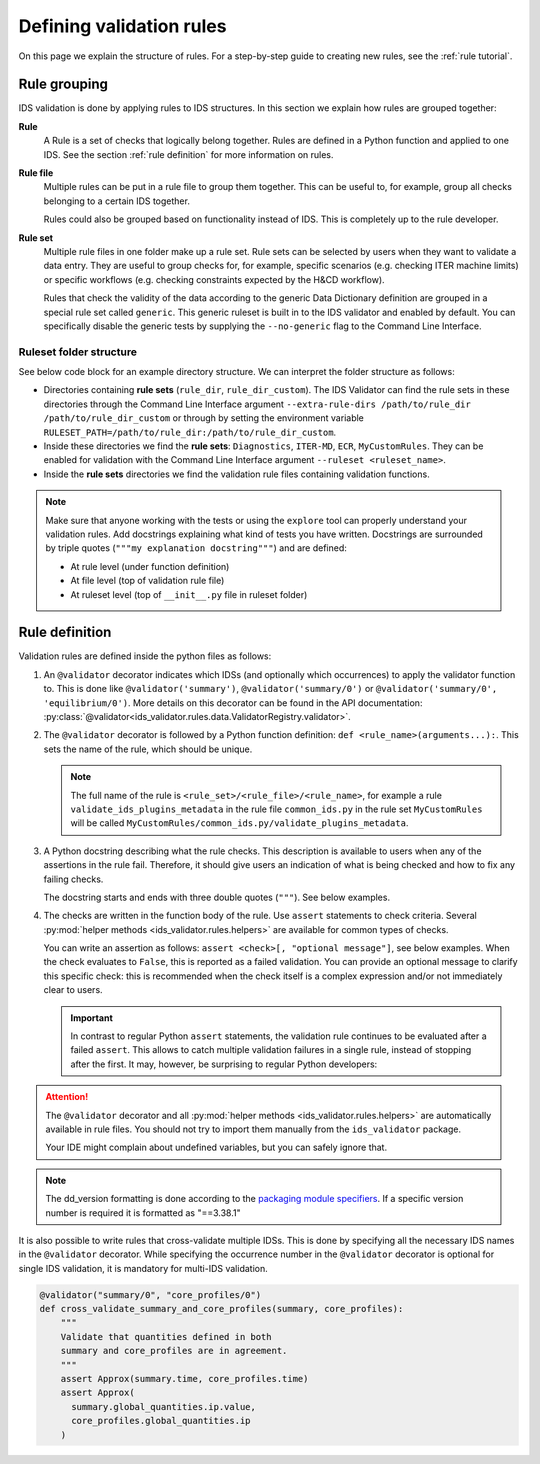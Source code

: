 .. _`defining rules`:

Defining validation rules
===========================

On this page we explain the structure of rules. For a step-by-step guide to
creating new rules, see the :ref:`rule tutorial`.

Rule grouping
-------------

IDS validation is done by applying rules to IDS structures. In this section we
explain how rules are grouped together:

..
  TODO: update Rule definition when multi-IDS validation is implemented

**Rule**
  A Rule is a set of checks that logically belong together. Rules are defined in
  a Python function and applied to one IDS. See the section :ref:`rule
  definition` for more information on rules.

**Rule file**
  Multiple rules can be put in a rule file to group them together. This can be
  useful to, for example, group all checks belonging to a certain IDS together.

  Rules could also be grouped based on functionality instead of IDS. This is
  completely up to the rule developer.

**Rule set**
  Multiple rule files in one folder make up a rule set. Rule sets can be
  selected by users when they want to validate a data entry. They are useful to
  group checks for, for example, specific scenarios (e.g. checking ITER machine
  limits) or specific workflows (e.g. checking constraints expected by the H&CD
  workflow).

  Rules that check the validity of the data according to the generic Data
  Dictionary definition are grouped in a special rule set called ``generic``.
  This generic ruleset is built in to the IDS validator and enabled by default.
  You can specifically disable the generic tests by supplying the
  ``--no-generic`` flag to the Command Line Interface.


Ruleset folder structure
''''''''''''''''''''''''

See below code block for an example directory structure. We can interpret the
folder structure as follows:

- Directories containing **rule sets** (``rule_dir``, ``rule_dir_custom``). The
  IDS Validator can find the rule sets in these directories through the Command
  Line Interface argument ``--extra-rule-dirs /path/to/rule_dir
  /path/to/rule_dir_custom`` or through by setting the environment variable
  ``RULESET_PATH=/path/to/rule_dir:/path/to/rule_dir_custom``.
- Inside these directories we find the **rule sets**: ``Diagnostics``,
  ``ITER-MD``, ``ECR``, ``MyCustomRules``. They can be enabled for validation
  with the Command Line Interface argument ``--ruleset <ruleset_name>``.
- Inside the **rule sets** directories we find the validation rule files
  containing validation functions.

.. code-block:: text
  :caption: Example directory structure for rule sets

  ├── rule_dir
  |   ├── Diagnostics
  |   |   ├── common_ids.py
  |   |   └── equilibrium.py
  |   └── ITER-MD
  |       ├── common_ids.py
  |       └── core_profiles.py
  └── rule_dir_custom
      ├── ECR
      |   ├── common_ids.py
      |   └── core_profiles.py
      └── MyCustomRules
          ├── common_ids.py
          └── equilibrium.py


.. note::

  Make sure that anyone working with the tests or using the ``explore`` tool can 
  properly understand your validation rules. Add docstrings explaining what kind of tests you have written.
  Docstrings are surrounded by triple quotes (``"""my explanation docstring"""``) and are defined:

  - At rule level (under function definition)
  - At file level (top of validation rule file)
  - At ruleset level (top of ``__init__.py`` file in ruleset folder)


.. _`rule definition`:

Rule definition
---------------

Validation rules are defined inside the python files as follows:

1. An ``@validator`` decorator indicates which IDSs (and optionally which occurrences) to 
   apply the validator function to. This is done like ``@validator('summary')``,
   ``@validator('summary/0')`` or ``@validator('summary/0', 'equilibrium/0')``.
   More details on this decorator can be found in the API documentation:
   :py:class:`@validator<ids_validator.rules.data.ValidatorRegistry.validator>`.
2. The ``@validator`` decorator is followed by a Python function definition:
   ``def <rule_name>(arguments...):``. This sets the name of the rule, which
   should be unique.

   .. note::

    The full name of the rule is ``<rule_set>/<rule_file>/<rule_name>``, for
    example a rule ``validate_ids_plugins_metadata`` in the rule file
    ``common_ids.py`` in the rule set ``MyCustomRules`` will be called
    ``MyCustomRules/common_ids.py/validate_plugins_metadata``.

3. A Python docstring describing what the rule checks. This description is
   available to users when any of the assertions in the rule fail. Therefore, it
   should give users an indication of what is being checked and how to fix any
   failing checks.

   The docstring starts and ends with three double quotes (``"""``). See below
   examples.

4. The checks are written in the function body of the rule. Use ``assert``
   statements to check criteria. Several :py:mod:`helper methods
   <ids_validator.rules.helpers>` are available for common types of checks.

   You can write an assertion as follows: ``assert <check>[, "optional
   message"]``, see below examples. When the check evaluates to ``False``, this
   is reported as a failed validation. You can provide an optional message to
   clarify this specific check: this is recommended when the check itself is a
   complex expression and/or not immediately clear to users.

   .. important::

    In contrast to regular Python ``assert`` statements, the validation rule
    continues to be evaluated after a failed ``assert``. This allows to catch
    multiple validation failures in a single rule, instead of stopping after the
    first. It may, however, be surprising to regular Python developers:

    .. code-block:: python
      :caption: Rules continue evaluation after a failed assert

      @validator("core_profiles")
      def validate_profiles_1d(cp):
        assert len(cp.profiles_1d) > 0
        # In regular Python, we don't reach this line when profiles_1d is empty.
        # However, this is a validation rule and we could get an IndexError
        # because evaluation continues even when len(cp.profiles_1d) == 0
        first_profiles = cp.profiles_1d[0]
        ...


.. attention::

  The ``@validator`` decorator and all :py:mod:`helper methods
  <ids_validator.rules.helpers>` are automatically available in rule files. You
  should not try to import them manually from the ``ids_validator`` package.

  Your IDE might complain about undefined variables, but you can safely ignore
  that.


.. code-block:: python
  :caption: Example rule file
  
  """This validation rule file shows example cases of how to define IDS validation rules"""

  @validator("*")
  def validate_ids_plugins_metadata(ids):
    """Validate mandatory attributes in the ids_properties.plugins."""
    plugins = ids.ids_properties.plugins
    for node in plugins.node:
      assert node.path != ""
      for name in node.put_operation:
        assert name != ""
    # etc.

  @validator("gyrokinetics_local")
  def validate_gyrokinetics_electron_definition(gk):
    """Validate that there is an electron species in the species AoS."""
    for species in gk.species:
      if species.charge_norm != -1:
        continue
      assert species.mass_norm == 2.724437108e-4
      assert species.temperature_norm == 1.0
      assert species.density_norm == 1.0
      break
    else:
      assert False, "No electron species found"

  @validator("core_profiles")
  def validate_ion_charge(cp, version=">=3.38.0, <4.0.0"):
    """Validate that profiles_1d/ion/z_ion is defined."""
    for p1d in cp.profiles_1d:
      for ion in p1d.ion:
        assert ion.z_ion.has_value

  @validator("equilibrium/0")
  def validate_has_comment(eq):
    """Validate that first occurrence of equilibrium has a comment."""
    assert eq.ids_properties.comment != ''

.. note::

  The dd_version formatting is done according to the
  `packaging module specifiers <https://packaging.pypa.io/en/latest/specifiers.html>`_.
  If a specific version number is required it is formatted as "==3.38.1"

It is also possible to write rules that cross-validate multiple IDSs.
This is done by specifying all the necessary IDS names in the ``@validator`` decorator.
While specifying the occurrence number in the ``@validator`` decorator is optional 
for single IDS validation, it is mandatory for multi-IDS validation.

.. code-block:: python

  @validator("summary/0", "core_profiles/0")
  def cross_validate_summary_and_core_profiles(summary, core_profiles):
      """
      Validate that quantities defined in both 
      summary and core_profiles are in agreement.
      """
      assert Approx(summary.time, core_profiles.time)
      assert Approx(
        summary.global_quantities.ip.value,
        core_profiles.global_quantities.ip
      )
